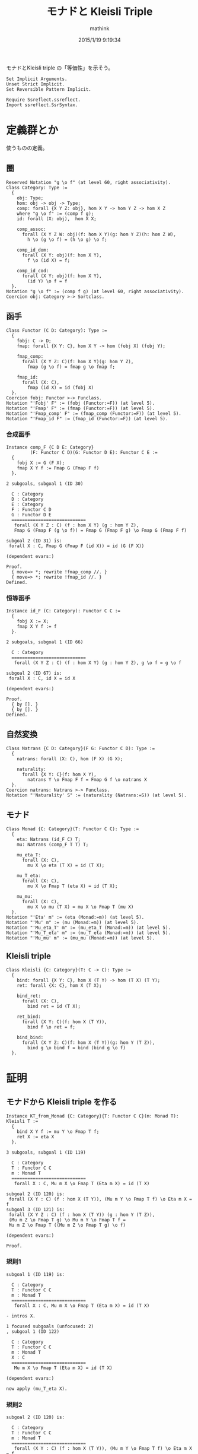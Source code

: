 #+TITLE: モナドと Kleisli Triple
#+AUTHOR: mathink
#+DATE: 2015/1/19 9:19:34
#+LATEX

モナドとKleisli triple の「等価性」を示そう。

#+BEGIN_SRC coq
  Set Implicit Arguments.
  Unset Strict Implicit.
  Set Reversible Pattern Implicit.

  Require Ssreflect.ssreflect.
  Import ssreflect.SsrSyntax.
#+END_SRC

* 定義群とか
  使うものの定義。

** 圏

   #+BEGIN_LaTeX
   \begin{equation}
   x = \sqrt{b}
   \end{equation}
   #+END_LaTeX

  #+BEGIN_SRC coq
    Reserved Notation "g \o f" (at level 60, right associativity).
    Class Category: Type :=
      {
        obj: Type;
        hom: obj -> obj -> Type;
        comp: forall {X Y Z: obj}, hom X Y -> hom Y Z -> hom X Z
        where "g \o f" := (comp f g);
        id: forall (X: obj),  hom X X;

        comp_assoc:
          forall (X Y Z W: obj)(f: hom X Y)(g: hom Y Z)(h: hom Z W),
            h \o (g \o f) = (h \o g) \o f;

        comp_id_dom:
          forall (X Y: obj)(f: hom X Y),
            f \o (id X) = f;
        
        comp_id_cod:
          forall (X Y: obj)(f: hom X Y),
            (id Y) \o f = f
      }.
    Notation "g \o f" := (comp f g) (at level 60, right associativity).
    Coercion obj: Category >-> Sortclass.
  #+END_SRC

** 函手
  #+BEGIN_SRC coq
    Class Functor (C D: Category): Type :=
      {
        fobj: C -> D;
        fmap: forall {X Y: C}, hom X Y -> hom (fobj X) (fobj Y);

        fmap_comp:
          forall (X Y Z: C)(f: hom X Y)(g: hom Y Z),
            fmap (g \o f) = fmap g \o fmap f;

        fmap_id:
          forall (X: C),
            fmap (id X) = id (fobj X)
      }.
    Coercion fobj: Functor >-> Funclass.
    Notation "'Fobj' F" := (fobj (Functor:=F)) (at level 5).
    Notation "'Fmap' F" := (fmap (Functor:=F)) (at level 5).
    Notation "'Fmap_comp' F" := (fmap_comp (Functor:=F)) (at level 5).
    Notation "'Fmap_id F" := (fmap_id (Functor:=F)) (at level 5).
  #+END_SRC

*** 合成函手
  #+BEGIN_SRC coq
    Instance comp_F {C D E: Category}
             (F: Functor C D)(G: Functor D E): Functor C E :=
      {
        fobj X := G (F X);
        fmap X Y f := Fmap G (Fmap F f)
      }.
  #+END_SRC

  #+BEGIN_EXAMPLE
2 subgoals, subgoal 1 (ID 30)
  
  C : Category
  D : Category
  E : Category
  F : Functor C D
  G : Functor D E
  ============================
   forall (X Y Z : C) (f : hom X Y) (g : hom Y Z),
   Fmap G (Fmap F (g \o f)) = Fmap G (Fmap F g) \o Fmap G (Fmap F f)

subgoal 2 (ID 31) is:
 forall X : C, Fmap G (Fmap F (id X)) = id (G (F X))

(dependent evars:)
  #+END_EXAMPLE
  
  #+BEGIN_SRC coq
    Proof.
      { move=> *; rewrite !fmap_comp //. }
      { move=> *; rewrite !fmap_id //. }
    Defined.
  #+END_SRC

*** 恒等函手
  #+BEGIN_SRC coq
    Instance id_F (C: Category): Functor C C :=
      {
        fobj X := X;
        fmap X Y f := f
      }.
  #+END_SRC

  #+BEGIN_EXAMPLE
2 subgoals, subgoal 1 (ID 66)
  
  C : Category
  ============================
   forall (X Y Z : C) (f : hom X Y) (g : hom Y Z), g \o f = g \o f

subgoal 2 (ID 67) is:
 forall X : C, id X = id X

(dependent evars:)
  #+END_EXAMPLE
  
  #+BEGIN_SRC coq
    Proof.
      { by []. }
      { by []. }
    Defined.
  #+END_SRC

** 自然変換
  #+BEGIN_SRC coq
    Class Natrans {C D: Category}(F G: Functor C D): Type :=
      {
        natrans: forall (X: C), hom (F X) (G X);

        naturality:
          forall {X Y: C}(f: hom X Y),
            natrans Y \o Fmap F f = Fmap G f \o natrans X
      }.
    Coercion natrans: Natrans >-> Funclass.
    Notation "'Naturality' S" := (naturality (Natrans:=S)) (at level 5).
  #+END_SRC

** モナド
  #+BEGIN_SRC coq
    Class Monad {C: Category}(T: Functor C C): Type :=
      {
        eta: Natrans (id_F C) T;
        mu: Natrans (comp_F T T) T;

        mu_eta_T:
          forall (X: C),
            mu X \o eta (T X) = id (T X);

        mu_T_eta:
          forall (X: C),
            mu X \o Fmap T (eta X) = id (T X);

        mu_mu:
          forall (X: C),
            mu X \o mu (T X) = mu X \o Fmap T (mu X)
      }.
    Notation "'Eta' m" := (eta (Monad:=m)) (at level 5).
    Notation "'Mu' m" := (mu (Monad:=m)) (at level 5).
    Notation "'Mu_eta_T' m" := (mu_eta_T (Monad:=m)) (at level 5).
    Notation "'Mu_T_eta' m" := (mu_T_eta (Monad:=m)) (at level 5).
    Notation "'Mu_mu' m" := (mu_mu (Monad:=m)) (at level 5).
  #+END_SRC

** Kleisli triple
  #+BEGIN_SRC coq
    Class Kleisli {C: Category}(T: C -> C): Type :=
      {
        bind: forall {X Y: C}, hom X (T Y) -> hom (T X) (T Y);
        ret: forall {X: C}, hom X (T X);

        bind_ret:
          forall (X: C),
            bind ret = id (T X);
        
        ret_bind:
          forall (X Y: C)(f: hom X (T Y)),
            bind f \o ret = f;

        bind_bind:
          forall (X Y Z: C)(f: hom X (T Y))(g: hom Y (T Z)),
            bind g \o bind f = bind (bind g \o f)
      }.
  #+END_SRC

* 証明

** モナドから Kleisli triple を作る

   #+BEGIN_SRC coq
     Instance KT_from_Monad {C: Category}{T: Functor C C}(m: Monad T): Kleisli T :=
       {
         bind X Y f := mu Y \o Fmap T f;
         ret X := eta X
       }.
   #+END_SRC


   #+BEGIN_EXAMPLE
3 subgoals, subgoal 1 (ID 119)
  
  C : Category
  T : Functor C C
  m : Monad T
  ============================
   forall X : C, Mu m X \o Fmap T (Eta m X) = id (T X)

subgoal 2 (ID 120) is:
 forall (X Y : C) (f : hom X (T Y)), (Mu m Y \o Fmap T f) \o Eta m X = f
subgoal 3 (ID 121) is:
 forall (X Y Z : C) (f : hom X (T Y)) (g : hom Y (T Z)),
 (Mu m Z \o Fmap T g) \o Mu m Y \o Fmap T f =
 Mu m Z \o Fmap T ((Mu m Z \o Fmap T g) \o f)

(dependent evars:)
   #+END_EXAMPLE
   
   #+BEGIN_SRC coq
     Proof.
   #+END_SRC
   
*** 規則1
    
    #+BEGIN_EXAMPLE
subgoal 1 (ID 119) is:
  
  C : Category
  T : Functor C C
  m : Monad T
  ============================
   forall X : C, Mu m X \o Fmap T (Eta m X) = id (T X)
    #+END_EXAMPLE
    
    #+BEGIN_SRC coq
      - intros X.
    #+END_SRC

    #+BEGIN_EXAMPLE
1 focused subgoals (unfocused: 2)
, subgoal 1 (ID 122)
  
  C : Category
  T : Functor C C
  m : Monad T
  X : C
  ============================
   Mu m X \o Fmap T (Eta m X) = id (T X)

(dependent evars:)
    #+END_EXAMPLE
    
    #+BEGIN_SRC coq
      now apply (mu_T_eta X).
    #+END_SRC
    
*** 規則2

    #+BEGIN_EXAMPLE
subgoal 2 (ID 120) is:
  
  C : Category
  T : Functor C C
  m : Monad T
  ============================
   forall (X Y : C) (f : hom X (T Y)), (Mu m Y \o Fmap T f) \o Eta m X = f
    #+END_EXAMPLE
    
    #+BEGIN_SRC coq
      - intros X Y f.
    #+END_SRC

    #+BEGIN_EXAMPLE
1 focused subgoals (unfocused: 1)
, subgoal 1 (ID 128)
  
  C : Category
  T : Functor C C
  m : Monad T
  X : C
  Y : C
  f : hom X (T Y)
  ============================
   (Mu m Y \o Fmap T f) \o Eta m X = f

(dependent evars: ?123 using , ?124 using ,)
    #+END_EXAMPLE
    
    #+BEGIN_SRC coq
      rewrite <-comp_assoc.
    #+END_SRC

    #+BEGIN_EXAMPLE
1 focused subgoals (unfocused: 1)
, subgoal 1 (ID 130)
  
  C : Category
  T : Functor C C
  m : Monad T
  X : C
  Y : C
  f : hom X (T Y)
  ============================
   Mu m Y \o Fmap T f \o Eta m X = f

(dependent evars: ?123 using , ?124 using ,)
    #+END_EXAMPLE
    
    #+BEGIN_SRC coq
      rewrite <-(Naturality eta f); simpl.
    #+END_SRC


    #+BEGIN_EXAMPLE
1 focused subgoals (unfocused: 1)
, subgoal 1 (ID 141)
  
  C : Category
  T : Functor C C
  m : Monad T
  X : C
  Y : C
  f : hom X (T Y)
  ============================
   Mu m Y \o Eta m (T Y) \o f = f

(dependent evars: ?123 using , ?124 using ,)
    #+END_EXAMPLE
    
    #+BEGIN_SRC coq
      rewrite comp_assoc.
    #+end_src

    #+BEGIN_EXAMPLE
1 focused subgoals (unfocused: 1)
, subgoal 1 (ID 143)
  
  C : Category
  T : Functor C C
  m : Monad T
  X : C
  Y : C
  f : hom X (T Y)
  ============================
   (Mu m Y \o Eta m (T Y)) \o f = f

(dependent evars: ?123 using , ?124 using ,)
    #+END_EXAMPLE
    
    #+begin_src coq
      generalize (Mu_eta_T m Y) as Heq; simpl; intro; rewrite Heq; clear Heq.
    #+END_SRC

    #+BEGIN_EXAMPLE
1 focused subgoals (unfocused: 1)
, subgoal 1 (ID 150)
  
  C : Category
  T : Functor C C
  m : Monad T
  X : C
  Y : C
  f : hom X (T Y)
  ============================
   id (T Y) \o f = f

(dependent evars: ?123 using , ?124 using ,)
    #+END_EXAMPLE
    
    #+BEGIN_SRC coq
      now apply comp_id_cod.
    #+END_SRC

*** 規則3

    #+BEGIN_EXAMPLE
subgoal 3 (ID 121) is:
  
  C : Category
  T : Functor C C
  m : Monad T
  ============================
   forall (X Y Z : C) (f : hom X (T Y)) (g : hom Y (T Z)),
   (Mu m Z \o Fmap T g) \o Mu m Y \o Fmap T f =
   Mu m Z \o Fmap T ((Mu m Z \o Fmap T g) \o f)
    #+END_EXAMPLE
    
    #+BEGIN_SRC coq
      - intros X Y Z f g.
    #+END_SRC

    #+BEGIN_EXAMPLE
1 focused subgoals (unfocused: 0)
, subgoal 1 (ID 156)
  
  C : Category
  T : Functor C C
  m : Monad T
  X : C
  Y : C
  Z : C
  f : hom X (T Y)
  g : hom Y (T Z)
  ============================
   (Mu m Z \o Fmap T g) \o Mu m Y \o Fmap T f =
   Mu m Z \o Fmap T ((Mu m Z \o Fmap T g) \o f)

(dependent evars: ?123 using , ?124 using ,)
    #+END_EXAMPLE
    
    #+BEGIN_SRC coq
      rewrite <- comp_assoc, (comp_assoc (Fmap T f) (mu Y) (Fmap T g)).
    #+END_SRC

    #+BEGIN_EXAMPLE
1 focused subgoals (unfocused: 0)
, subgoal 1 (ID 175)
  
  C : Category
  T : Functor C C
  m : Monad T
  X : C
  Y : C
  Z : C
  f : hom X (T Y)
  g : hom Y (T Z)
  ============================
   Mu m Z \o (Fmap T g \o Mu m Y) \o Fmap T f =
   Mu m Z \o Fmap T ((Mu m Z \o Fmap T g) \o f)

(dependent evars: ?123 using , ?124 using ,)
    #+END_EXAMPLE
    
    #+BEGIN_SRC coq
      generalize (Naturality (Mu m) g) as Heq; simpl; intro; rewrite <- Heq.
    #+END_SRC

    #+BEGIN_EXAMPLE
1 focused subgoals (unfocused: 0)
, subgoal 1 (ID 187)
  
  C : Category
  T : Functor C C
  m : Monad T
  X : C
  Y : C
  Z : C
  f : hom X (T Y)
  g : hom Y (T Z)
  Heq : Mu m (T Z) \o Fmap T (Fmap T g) = Fmap T g \o Mu m Y
  ============================
   Mu m Z \o (Mu m (T Z) \o Fmap T (Fmap T g)) \o Fmap T f =
   Mu m Z \o Fmap T ((Mu m Z \o Fmap T g) \o f)

(dependent evars: ?123 using , ?124 using ,)
    #+END_EXAMPLE
    
    #+BEGIN_SRC coq
      rewrite <- comp_assoc, (comp_assoc _ (Mu m (T Z))).
    #+END_SRC

    #+BEGIN_EXAMPLE
1 focused subgoals (unfocused: 0)
, subgoal 1 (ID 198)
  
  C : Category
  T : Functor C C
  m : Monad T
  X : C
  Y : C
  Z : C
  f : hom X (T Y)
  g : hom Y (T Z)
  Heq : Mu m (T Z) \o Fmap T (Fmap T g) = Fmap T g \o Mu m Y
  ============================
   (Mu m Z \o Mu m (T Z)) \o Fmap T (Fmap T g) \o Fmap T f =
   Mu m Z \o Fmap T ((Mu m Z \o Fmap T g) \o f)

(dependent evars: ?123 using , ?124 using ,)
    #+END_EXAMPLE
    
    #+BEGIN_SRC coq
      rewrite (Mu_mu m Z), <- (fmap_comp f _).
    #+END_SRC

    #+BEGIN_EXAMPLE
1 focused subgoals (unfocused: 0)
, subgoal 1 (ID 209)
  
  C : Category
  T : Functor C C
  m : Monad T
  X : C
  Y : C
  Z : C
  f : hom X (T Y)
  g : hom Y (T Z)
  Heq : Mu m (T Z) \o Fmap T (Fmap T g) = Fmap T g \o Mu m Y
  ============================
   (Mu m Z \o Fmap T (Mu m Z)) \o Fmap T (Fmap T g \o f) =
   Mu m Z \o Fmap T ((Mu m Z \o Fmap T g) \o f)

(dependent evars: ?123 using , ?124 using ,)
    #+END_EXAMPLE
    
    #+BEGIN_SRC coq
      now rewrite <- comp_assoc, <- (fmap_comp (Fmap T g \o f) _), comp_assoc.
    #+END_SRC

    #+BEGIN_SRC coq
      Defined.
    #+END_SRC

** Kleisli triple からモナドを作る

   乞う御期待!!
